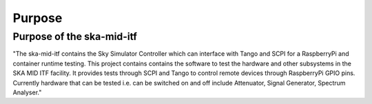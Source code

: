=======
Purpose
=======

Purpose of the ska-mid-itf
==========================
"The ska-mid-itf contains the Sky Simulator Controller which can interface with Tango and SCPI for a RaspberryPi and container runtime testing.
This  project contains contains the software to test the hardware and other subsystems in the SKA MID ITF facility. 
It provides tests through SCPI and Tango to control remote devices through RaspberryPi GPIO pins. Currently hardware that can be tested i.e.
can be switched on and off include Attenuator, Signal Generator, Spectrum Analyser."

